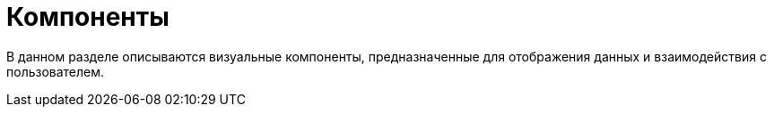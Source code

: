 = Компоненты
:page-aliases: vcl/components.adoc

В данном разделе описываются визуальные компоненты, предназначенные для отображения данных и взаимодействия с пользователем.
